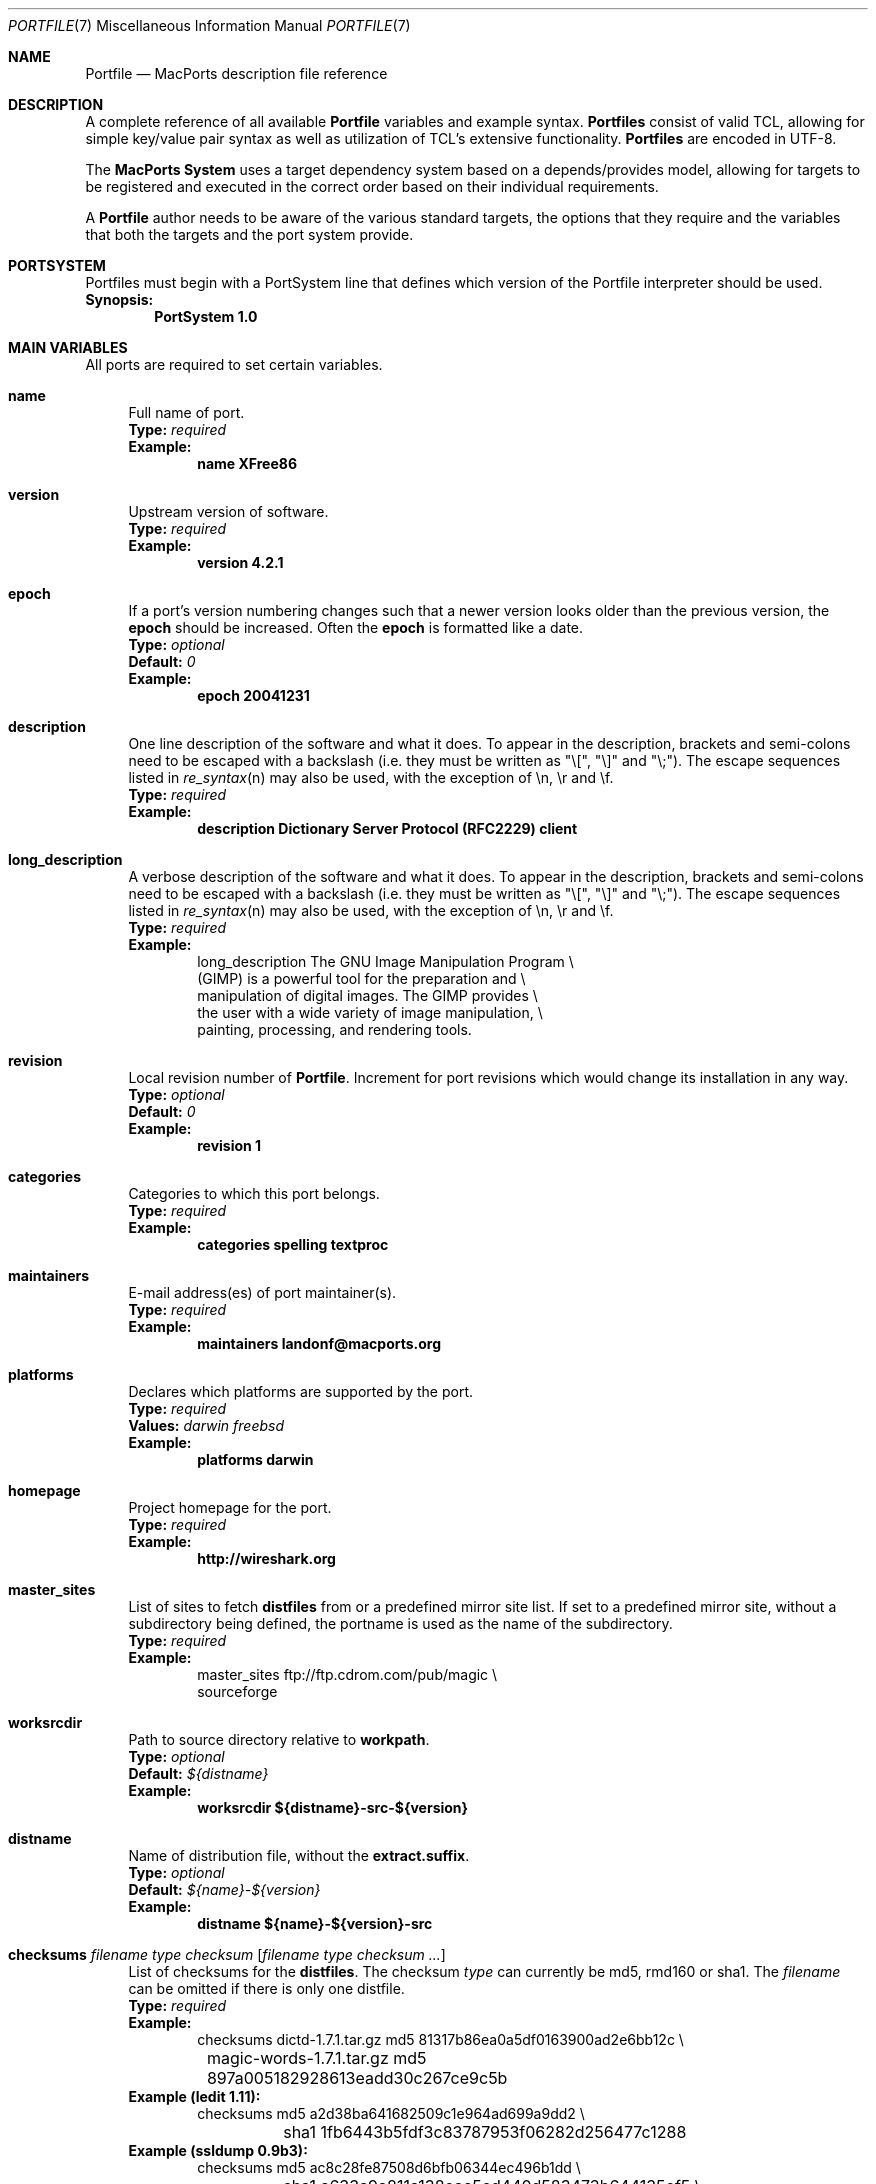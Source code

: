 .\" portfile.7
.\"
.\" Copyright (c) 2002 Apple Computer, Inc.
.\" All rights reserved.
.\"
.\" Redistribution and use in source and binary forms, with or without
.\" modification, are permitted provided that the following conditions
.\" are met:
.\" 1. Redistributions of source code must retain the above copyright
.\"    notice, this list of conditions and the following disclaimer.
.\" 2. Redistributions in binary form must reproduce the above copyright
.\"    notice, this list of conditions and the following disclaimer in the
.\"    documentation and/or other materials provided with the distribution.
.\" 3. Neither the name of Apple Computer, Inc. nor the names of its
.\"    contributors may be used to endorse or promote products derived from
.\"    this software without specific prior written permission.
.\"
.\" THIS SOFTWARE IS PROVIDED BY THE COPYRIGHT HOLDERS AND CONTRIBUTORS "AS IS"
.\" AND ANY EXPRESS OR IMPLIED WARRANTIES, INCLUDING, BUT NOT LIMITED TO, THE
.\" IMPLIED WARRANTIES OF MERCHANTABILITY AND FITNESS FOR A PARTICULAR PURPOSE
.\" ARE DISCLAIMED. IN NO EVENT SHALL THE COPYRIGHT OWNER OR CONTRIBUTORS BE
.\" LIABLE FOR ANY DIRECT, INDIRECT, INCIDENTAL, SPECIAL, EXEMPLARY, OR
.\" CONSEQUENTIAL DAMAGES (INCLUDING, BUT NOT LIMITED TO, PROCUREMENT OF
.\" SUBSTITUTE GOODS OR SERVICES; LOSS OF USE, DATA, OR PROFITS; OR BUSINESS
.\" INTERRUPTION) HOWEVER CAUSED AND ON ANY THEORY OF LIABILITY, WHETHER IN
.\" CONTRACT, STRICT LIABILITY, OR TORT (INCLUDING NEGLIGENCE OR OTHERWISE)
.\" ARISING IN ANY WAY OUT OF THE USE OF THIS SOFTWARE, EVEN IF ADVISED OF THE
.\" POSSIBILITY OF SUCH DAMAGE.
.\"
.Dd February 13, 2007
.Dt PORTFILE 7 "MacPorts"
.Os Darwin
.Sh NAME
.Nm Portfile
.Nd MacPorts description file reference
.Sh DESCRIPTION
A complete reference of all available
.Nm
variables and example syntax.
.Nm Portfiles
consist of valid TCL, allowing for simple key/value pair syntax as well
as utilization of TCL's extensive functionality.
.Nm Portfiles
are encoded in UTF-8.
.Pp
The
\.Nm MacPorts System
uses a target dependency system based on a
depends/provides model, allowing for targets to be registered and
executed in the correct order based on their individual requirements.
.Pp
A
.Nm
author needs to be aware of the various standard targets, the options
that they require and the variables that both the targets and the port
system provide.
.Sh PORTSYSTEM
Portfiles must begin with a PortSystem line that defines which version of the
Portfile interpreter should be used.
.br
.Sy Synopsis:
.Dl PortSystem 1.0
.Sh MAIN VARIABLES
All ports are required to set certain variables.
.Bl -tag -width lc
.It Ic name
Full name of port.
.br
.Sy Type:
.Em required
.br
.Sy Example:
.Dl name XFree86
.It Ic version
Upstream version of software.
.br
.Sy Type:
.Em required
.br
.Sy Example:
.Dl version 4.2.1
.It Ic epoch
If a port's version numbering changes such that a newer version looks
older than the previous version, the
.Ic epoch
should be increased. Often the
.Ic epoch
is formatted like a date.
.br
.Sy Type:
.Em optional
.br
.Sy Default:
.Em 0
.br
.Sy Example:
.Dl epoch 20041231
.It Ic description
One line description of the software and what it does.  To appear in the
description, brackets and semi-colons need to be escaped with a backslash (i.e.
they must be written as "\\[", "\\]" and "\\;").  The escape sequences listed in
.Xr re_syntax n
may also be used, with the exception of \\n, \\r and \\f.
.br
.Sy Type:
.Em required
.br
.Sy Example:
.Dl description Dictionary Server Protocol (RFC2229) client
.It Ic long_description
A verbose description of the software and what it does.  To appear in the
description, brackets and semi-colons need to be escaped with a backslash (i.e.
they must be written as "\\[", "\\]" and "\\;").  The escape sequences listed in
.Xr re_syntax n
may also be used, with the exception of \\n, \\r and \\f.
.br
.Sy Type:
.Em required
.br
.Sy Example:
.Bd -literal -offset indent -compact
long_description The GNU Image Manipulation Program \e\

    (GIMP) is a powerful tool for the preparation and \e\

    manipulation of digital images. The GIMP provides \e\

    the user with a wide variety of image manipulation, \e\

    painting, processing, and rendering tools.
.Ed
.It Ic revision
Local revision number of
.Nm .
Increment for port revisions which would change its installation in any way.
.br
.Sy Type:
.Em optional
.br
.Sy Default:
.Em 0
.br
.Sy Example:
.Dl revision 1
.It Ic categories
Categories to which this port belongs.
.br
.Sy Type:
.Em required
.br
.Sy Example:
.Dl categories spelling textproc
.It Ic maintainers
E-mail address(es) of port maintainer(s).
.br
.Sy Type:
.Em required
.br
.Sy Example:
.Dl maintainers landonf@macports.org
.It Ic platforms
Declares which platforms are supported by the port.
.br
.Sy Type:
.Em required
.br
.Sy Values:
.Em darwin freebsd
.br
.Sy Example:
.Dl platforms darwin
.It Ic homepage
Project homepage for the port.
.br
.Sy Type:
.Em required
.br
.Sy Example:
.Dl http://wireshark.org
.It Ic master_sites
List of sites to fetch
.Ic distfiles
from or a predefined mirror site
list. If set to a predefined mirror site, without a subdirectory being
defined, the portname is used as the name of the subdirectory.
.br
.Sy Type:
.Em required
.br
.Sy Example:
.Bd -literal -offset indent -compact
master_sites ftp://ftp.cdrom.com/pub/magic \e\

    sourceforge
.Ed
.It Ic worksrcdir
Path to source directory relative to
.Ic workpath .
.br
.Sy Type:
.Em optional
.br
.Sy Default:
.Em ${distname}
.br
.Sy Example:
.Dl worksrcdir ${distname}-src-${version}
.It Ic distname
Name of distribution file, without the
.Cm extract.suffix .
.br
.Sy Type:
.Em optional
.br
.Sy Default:
.Em ${name}-${version}
.br
.Sy Example:
.Dl distname ${name}-${version}-src
.It Xo
.Ic checksums Ar filename Ar type Ar checksum
.Op Ar filename Ar type checksum ...
.Xc
List of checksums for the
.Ic distfiles .
The checksum
.Ar type
can currently be md5, rmd160 or sha1. The
.Ar filename
can be omitted if there is only one distfile.
.br
.Sy Type:
.Em required
.br
.Sy Example:
.Bd -literal -offset indent -compact
checksums dictd-1.7.1.tar.gz md5 81317b86ea0a5df0163900ad2e6bb12c \e\ 
	magic-words-1.7.1.tar.gz md5 897a005182928613eadd30c267ce9c5b
.Ed
.br
.Sy Example (ledit 1.11):
.Bd -literal -offset indent -compact
checksums md5 a2d38ba641682509c1e964ad699a9dd2 \e\ 
	sha1 1fb6443b5fdf3c83787953f06282d256477c1288
.Ed
.br
.Sy Example (ssldump 0.9b3):
.Bd -literal -offset indent -compact
checksums md5 ac8c28fe87508d6bfb06344ec496b1dd \e\ 
	sha1 a633a9a811a138eac5ed440d583473b644135ef5 \e\ 
	rmd160 941cf8f2ef8459ec4f9ce65772e134505d46566
.Ed
.It Ic use_parallel_build
If set to yes (and the user has enabled buildmakejobs in
.Pa macports.conf
), the port can be built using more than one job.
.Sy Type:
.Em optional
.br
.Sy Default:
.Em no
.br
.Sy Example:
.Dl use_parallel_build yes
.It Ic use_automake
If set to yes, run the
.Cm automake
target to build any
.Pa Makefile.in
files for use by
.Pa configure .
.br
.Sy Type:
.Em optional
.br
.Sy Default:
.Em no
.br
.Sy Example:
.Dl use_automake yes
.It Ic use_autoconf
If set to yes, run the
.Cm autoconf
target to build any
.Pa configure
script required.
.br
.Sy Type:
.Em optional
.br
.Sy Default:
.Em no
.br
.Sy Example:
.Dl use_autoconf yes
.It Ic use_configure
If set to yes, run the
.Cm configure
target to configure the build.
.br
.Sy Type:
.Em optional
.br
.Sy Default:
.Em yes
.br
.Sy Example:
.Dl use_configure no
.It Ic copy_log_files Ar path/to/logfile1 Ar path/to/logfile2 Ar ...
Copy specific log files from the workdir to the main macports log dir
.br
.Sy Type:
.Em optional
.br
.Sy Example:
.Dl copy_log_files config.log
.El
.Sh TARGET HOOKS
A number of hooks are available for customizing many of the standard
targets that
.Xr port 1
executes. The targets supporting these hooks are
.Cm fetch ,
.Cm automake ,
.Cm autoconf ,
.Cm configure ,
.Cm build ,
.Cm destroot ,
and
.Cm test .
The hooks are:
.Bl -tag -width lc
.It Va target Ns Ic .asroot
Run the 
.Va target
with root privileges.
.br
.Sy Example:
.Dl install.asroot yes
.It Va target Ns Ic .dir
Directory in which to run the
.Va target .
.br
.Sy Example:
.Dl automake.dir src
.It Va target Ns Ic .env
Change the environment the
.Va target
is run in. This is often overridden on a per
.Nm
basis.
.br
.Sy Example:
.Dl configure.env CPP=/usr/bin/cpp-4.0
.It Va target Ns Ic .pre_args
Additional arguments passed before the main arguments.
.br
.Sy Example:
.Dl extract.pre_args -cd
.It Va target Ns Ic .args
Main arguments to pass to the
.Va target .
This is often overridden on a per
.Nm
basis.
.br
.Sy Example:
.Dl configure.args --enable-fooble
.It Va target Ns Ic .post_args
Additional arguments passed after the main arguments.
.br
.Sy Example:
.Dl extract.post_args | tar xf -
.El
.Sh RUNTIME VARIABLES
Read-only access to the MacPorts configuration is provided.
.Bl -tag -width lc
.It Ic prefix
Install prefix
.br
.Sy Type:
.Em optional
.br
.Sy Default:
.Em /opt/local
.It Ic libpath
Location of ports-specific TCL libraries.
.br
.Sy Type:
.Em read-only
.It Ic portpath
Full path to the Portfile location.
.br
.Sy Type:
.Em read-only
.br
.Sy Default:
.Em work
.It Ic workpath
Full path to work directory.
.br
.Sy Type:
.Em read-only
.br
.Sy Default:
.Em ${portbuildpath}/work
.It Ic worksrcpath
Full path to working sources (where port has unpacked itself).
.br
.Sy Type:
.Em read-only
.br
.Sy Default:
.Em ${workpath}/${worksrcdir}
.It Ic filesdir
Path to port files relative to
.Ic portpath .
.br
.Sy Type:
.Em read-only
.br
.Sy Default:
.Em files
.It Ic filespath
Full path to the port files location.
.br
.Sy Type:
.Em read-only
.br
.Sy Default:
.Em ${portpath}/${filesdir}
.It Ic distpath
Location to store downloaded distfiles.
.br
.Sy Type:
.Em read-only
.br
.Sy Default:
.Em ${sysportpath}/distfiles/${dist_subdir}/
.It Ic os.arch
Identifies hardware type (eg "powerpc").
.br
.Sy Type:
.Em read-only
.It Ic os.version
Version number of operating system (eg "7.0").
.br
.Sy Type:
.Em read-only
.It Ic os.endian
Endianness of the processor (eg "bigEndian").
.br
.Sy Type:
.Em read-only
.It Ic os.platform
Operating system name (eg "darwin").
.br
.Sy Type:
.Em read-only
.It Ic install.user
User for MacPorts installation (eg
.Pa root )
.br
.Sy Type:
.Em read-only
.It Ic install.group
Group for MacPorts installation (eg
.Pa wheel )
.br
.Sy Type:
.Em read-only
.It Ic applications_dir
Absolute path to the final location to install Mac OS X application
bundles (.app directories).
.br
.Sy Type:
.Em read-only
.br
.Sy Default:
.Em /Applications/Macports
.It Ic frameworks_dir
Absolute path to the final location to install Mac OS X framework
bundles (.framework directories).
.br
.Sy Type:
.Em read-only
.br
.Sy Default:
.Em ${prefix}/Library/Frameworks
.El
.Sh DEPENDENCY OPTIONS
Port dependencies should refer to other MacPort ports
whenever possible, therefore each dependency should be
expressed in the format:
.Bl -tag -width ls
.It port: Ns Ao port Ac
.El
.Pp
Where 
.Ao port Ac represents the name of an existing MacPorts
.Nm port .
If satisfying a dependency with a MacPorts port is not
practical and it is likely that a dependency must be met
by an Apple optional install, then the alternative dependency
format:
.Bl -tag -width lc
.It Ar type Ns : Ns Ao filename Ac Ns : Ns Ao port Ac
.El
.Pp
may be used. Where
.Ar type
is "bin" if
.Ao filename Ac
is a program, "lib" if it is a library, or "path" if it is a path to an
installed file.
.br
.Sy Example:
.Dl lib:libX11.6:XFree86
.Bl -tag -width lc
.It Ic depends_build
List of dependencies to check before
.Cm configure ,
.Cm build ,
.Cm destroot ,
.Cm install ,
and
.Cm package
targets.
.br
.Sy Type:
.Em optional
.br
.Sy Example:
.Dl depends_build port:autoconf
.It Ic depends_run
List of dependencies to check before
.Cm destroot ,
.Cm install
and
.Cm package
targets.
.br
.Sy Type:
.Em optional
.br
.Sy Example:
.Dl depends_run port:bash
.It Ic depends_lib
List of dependencies to check before
.Cm configure ,
.Cm build ,
.Cm destroot ,
.Cm install ,
and
.Cm package
targets.
.br
.Sy Type:
.Em optional
.br
.Sy Example:
.Dl depends_lib port:libfetch
.El
.Sh FETCH OPTIONS
Fetch all distribution files and patches.
.Bl -tag -width lc
.It Ic master_sites.mirror_subdir
Subdirectory to append to all mirror sites for any list specified in
master_sites.
.br
.Sy Type:
.Em optional
.br
.Sy Default:
.Em ${name}
.br
.Sy Example:
.Dl master_sites.mirror_subdir      magic
.It Ic patch_sites
List of sites to fetch
.Ic patchfiles
from or a predefined mirror site list.
.br
.Sy Type:
.Em optional
.br
.Sy Default:
.Em ${master_sites}
.br
.Sy Example:
.Dl patch_sites ftp://ftp.patchcityrepo.com/pub/magic/patches
.It Ic patch_sites.mirror_subdir
Subdirectory to append to all mirror sites for any list specified in
.Ic patch_sites .
.br
.Sy Type:
.Em optional
.br
.Sy Default:
.Em ${name}
.br
.Sy Example:
.Dl patch_sites.mirror_subdir       magic
.It Ic extract.suffix
Suffix to append to
.Ic distname .
.br
.Sy Type:
.Em optional
.br
.Sy Default:
.Em .tar.gz
.br
.Sy Example:
.Dl extract.suffix .tgz
.It Ic distfiles
List of distribution files to fetch from
.Ic master_sites .
.br
.Sy Type:
.Em optional
.br
.Sy Default:
.Em [suffix ${distname}]
.br
.Sy Example:
.Dl distfiles magicsource.tar.gz cluebat.tar.bz2
.It Ic patchfiles
List of patches to fetch and apply.
.br
.Sy Type:
.Em optional
.br
.Sy Example:
.Dl patchfiles japanese-widechar-fix.diff japanese-localization.diff
.It Ic use_zip
Use zip.
.br
Sets extract.suffix to: .zip
.br
Sets extract.cmd to: unzip
.br
Sets extract.pre_args to: -q
.br
Sets extract.post_args to: "-d ${workpath}"
.br
.Sy Type:
.Em optional
.br
.Sy Example:
.Dl use_zip yes
.It Ic use_bzip2
Use bzip2.
.br
Sets extract.suffix to: .bz2
.br
Sets extract.cmd to: bzip2
.br
.Sy Type:
.Em optional
.br
.Sy Example:
.Dl use_bzip2 yes
.It Ic use_lzma
Use lzma.
.br
Sets extract.suffix to: .lzma
.br
Sets extract.cmd to: lzma
.br
.Sy Type:
.Em optional
.br
.Sy Example:
.Dl use_lzma yes
.It Ic use_7z
Use 7z (7zip).
.br
Sets extract.suffix to: .7z
.br
Sets extract.cmd to: 7za
.br
.Sy Type:
.Em optional
.br
.Sy Example:
.Dl use_7z yes
.It Ic dist_subdir
Create a sub-directory in
.Ic distpath
to store all fetched files.
.br
.Sy Type:
.Em optional
.br
.Sy Default:
.Em ${name}
.br
.Sy Example:
.Dl dist_subdir vim${version}
.El
.Ss ADVANCED FETCH OPTIONS
Some mirrors require special options for a resource to be properly
fetched.
.Bl -tag -width lc
.It Ic fetch.user
HTTP or FTP user to fetch the resource.
.br
.Sy Type:
.Em optional
.It Ic fetch.password
HTTP or FTP password to fetch the resource.
.br
.Sy Type:
.Em optional
.It Ic fetch.use_epsv
Whether to use EPSV command for FTP transfers.
.br
.Sy Type:
.Em optional
.br
.Sy Default:
.Em yes
.br
.It Ic fetch.ignore_sslcert
Whether to ignore the host SSL certificate (for HTTPS).
.br
.Sy Type:
.Em optional
.br
.Sy Default:
.Em no
.br
.El
.Ss FETCHING FROM CVS
As an alternative to fetching distribution files, pulling the sources
from a CVS repository is supported. Use of CVS can give rise to
non-reproducible builds, so it is strongly discouraged.
.Bl -tag -width lc
.It Ic cvs.root
Specify the address to a CVS repository from which to checkout files.
.br
.Sy Type:
.Em optional
.br
.Sy Default:
.Em none
.br
.Sy Example:
.Dl cvs.root :pserver:anonymous@cvs.sv.gnu.org:/sources/emacs
.It Ic cvs.tag
Specify a CVS tag identifying the code to checkout.
.br
.Sy Type:
.Em optional
.br
.Sy Default
.Em none
.br
.Sy Example:
.Dl cvs.tag HEAD
.It Ic cvs.date
A date that identifies the CVS code set to checkout.
.br
.Sy Type:
.Em optional
.br
.Sy Default
.Em none
.br
.Sy Example:
.Dl cvs.date \*q12-April-2005\*q
.It Ic cvs.module
A CVS module from which to check out the code.
.br
.Sy Type:
.Em optional
.br
.Sy Default
.Em none
.br
.Sy Example:
.Dl cvs.module Sources
.El
.Ss FETCHING FROM SUBVERSION
As an alternative to fetching distribution files, pulling the sources
from a subversion repository is supported. Use of subversion can give
rise to non-reproducible builds, so it is strongly discouraged.
.Bl -tag -width lc
.It Ic svn.url
Specify the url from which to fetch files.
.br
.Sy Type:
.Em required
.br
.Sy Default:
.Em none
.br
.Sy Example:
.Dl svn.url http://www.domain.com/svn-repo/mydirectory
      svn.url svn://www.domain.com/svn-repo/mydirectory
.It Ic svn.tag
Specify a tag from which svn should fetch files. This
corresponds to the -r option to the svn cli.  Note that you
will need to use backslashes to escape characters that have
meaning to the Tcl interpreter, such as braces and double
quotes.
.br
.Sy Type:
.Em optional
.br
.Sy Default:
.Em none
.br
.Sy Example:
.Dl svn.tag 37192
      svn.tag \\{\\"2006-02-17 15:30 +0230\\"\\}
.El
.Ss FETCHING FROM GIT
As an alternative to fetching distribution files, pulling the sources
from a git repository is supported. Use of git can give rise to
non-reproducible builds, so it is strongly discouraged.
.Bl -tag -width lc
.It Ic git.url
Specify the url from which to fetch files
.br
.Sy Type:
.Em required
.br
.Sy Default:
.Em none
.br
.Sy Example:
.Dl git.url git://git.kernel.org/pub/scm/git/git.git
      git.url http://www.kernel.org/pub/scm/git/git.git
.It Ic git.branch
Specify a branch (or other commit-ish) that git should checkout.
Note that any branch besides HEAD should be prefixed by origin/.
.br
.Sy Type:
.Em optional
.br
.Sy Default:
.Em none
.br
.Sy Example:
.Dl git.branch 72bf1c8
      git.branch origin/next
.El
.Sh EXTRACT OPTIONS
Extract all compressed/archived files.
.Bl -tag -width lc
.It Ic extract.only
List of files to extract into
.Ic workpath .
.br
.Sy Type:
.Em optional
.br
.Sy Default:
.Em ${distfiles}
.br
.Sy Example:
.Dl extract.only worksrc-1.4.4.tar.gz
.It Ic extract.cmd
Command to perform the extraction.
.br
.Sy Type:
.Em optional
.br
.Sy Default:
.Em gzip
.br
.Sy Example:
.Dl extract.cmd bzip2
.It Ic extract.mkdir
Create the
.Ic worksrcdir
prior to extraction; useful for ports which extract directly into the current
working directory instead of a subdirectory.
.br
.Sy Type:
.Em optional
.br
.Sy Default:
.Em no
.br
.Sy Example:
.Dl extract.mkdir yes
.El
.Sh CONFIGURE OPTIONS
MacPorts provide special support for configure flags (CFLAGS, LDFLAGS, CPPFLAGS, CXXFLAGS, CC, CXX, CPP, FC, F77, F90). Please note that the previous way to alter these flags (using configure.env) may become deprecated at some point. The following options are defined:
.Bl -tag -width lc
.It Ic configure.cflags
Flags to put in the CFLAGS environment variable when invoking the configure script.
.br
.Sy Type:
.Em optional
.br
.Sy Default:
.Em -O2
.br
.Sy Example:
.Dl configure.cflags-append -DHAS_LRINTF
.It Ic configure.cppflags
Flags to put in the CPPFLAGS environment variable when invoking the configure script.
.br
.Sy Type:
.Em optional
.br
.Sy Default:
.Em -I${prefix}/include
.It Ic configure.cxxflags
Flags to put in the CXXFLAGS environment variable when invoking the configure script.
.br
.Sy Type:
.Em optional
.br
.Sy Default:
.Em -O2
.It Ic configure.objcflags
Flags to put in the OBJCFLAGS environment variable when invoking the configure script.
.br
.Sy Type:
.Em optional
.br
.Sy Default:
.Em -O2
.It Ic configure.ldflags
Flags to put in the LDFLAGS environment variable when invoking the configure script.
.br
.Sy Type:
.Em optional
.br
.Sy Default:
.Em -L${prefix}/lib
.It Ic configure.fflags
Flags to put in the FFLAGS environment variable when invoking the configure script.
.br 
.Sy Type:
.Em optional
.br
.Sy Default:
.Em -O2
.It Ic configure.f90flags
Flags to put in the F90FLAGS environment variable when invoking the configure script.
.br 
.Sy Type:
.Em optional
.br
.Sy Default:
.Em -O2
.It Ic configure.fcflags
Flags to put in the FCFLAGS environment variable when invoking the configure script.
.br 
.Sy Type:
.Em optional
.br
.Sy Default:
.Em -O2
.It Ic configure.classpath
Flags to put in the CLASSPATH environment variable when invoking the configure script.
.br 
.Sy Type:
.Em optional
.It Ic configure.macosx_deployment_target
Flags to put in the MACOSX_DEPLOYMENT_TARGET environment variable when invoking the configure script.
.br 
.Sy Type:
.Em optional
.br 
.Sy Example:
.Dl configure.macosx_deployment_target 10.4
.It Ic configure.cc
C-compiler to put in the CC environment variable when invoking the configure script.
.br
.Sy Type:
.Em optional
.br
.Sy Example:
.Dl configure.cc /usr/bin/gcc
.It Ic configure.cpp
C-preprocessor to put in the CPP environment variable when invoking the configure script.
.br
.Sy Type:
.Em optional
.It Ic configure.cxx
C++-compiler to put in the CXX environment variable when invoking the configure script.
.br
.Sy Type:
.Em optional
.It Ic configure.objc
Objective-C-compiler to put in the OBJC environment variable when invoking the configure script.
.br
.Sy Type:
.Em optional
.br
.Sy Example:
.Dl configure.objc ${prefix}/bin/gcc-mp-4.1
.It Ic configure.fc
Fortran-compiler to put in the FC environment variable when invoking the configure script.
.br
.Sy Type:
.Em optional
.It Ic configure.f77
Fortran-77-compiler to put in the F77 environment variable when invoking the configure script.
.br
.Sy Type:
.Em optional
.It Ic configure.f90
Fortran-90-compiler to put in the F90 environment variable when invoking the configure script.
.br
.Sy Type:
.Em optional
.It Ic configure.javac
Java compiler to put in the JAVAC environment variable when invoking the configure script.
.br
.Sy Type:
.Em optional
.It Ic configure.compiler
Selects a complete compiler suite to use. This option will override the compiler environment variable for all compilers the named suite features. Please note that this option will intentionally not set any dependencies on the selected compiler suite!
.Em gcc-3.3
.Em gcc-4.0
use the standard system compiler suites,
.Em apple-gcc-3.3
.Em apple-gcc-4.0
use Apple's gcc suite installed via MacPorts,
.Em macports-gcc-3.3
.Em macports-gcc-3.4
.Em macports-gcc-4.0
.Em macports-gcc-4.1
.Em macports-gcc-4.2
.Em macports-gcc-4.3
use the vanilla gcc installed via MacPorts.
.br
.Sy Type:
.Em optional
.br
.Sy Values:
.Em gcc-3.3 gcc-4.0 apple-gcc-3.3 apple-gcc-4.0 macports-gcc-3.3 macports-gcc-3.4 macports-gcc-4.0 macports-gcc-4.1 macports-gcc-4.2 macports-gcc-4.3
.br
.Sy Example:
.Dl configure.compiler gcc-4.0
.\" FOOBAR
.El
.Ss UNIVERSAL TARGET HOOKS
For universal builds of configure-based ports, we also define specific target hooks. These can be overridden for specific ports. Please note that these hooks are used by the default universal variant and redefining the variant will make them useless.
.Bl -tag -width lc
.It Ic configure.universal_args
Arguments appended to the configure script to build the port universal.
.br
.Sy Type:
.Em optional
.br
.Sy Default:
.Em --disable-dependency-tracking
.It Ic configure.universal_cflags
Additional flags to put in the CFLAGS environment variable when invoking the configure script.
.br
.Sy Type:
.Em optional
.br
.Sy Default:
.Em -isysroot /Developer/SDKs/MacOSX10.4u.sdk -arch i386 -arch ppc
.It Ic configure.universal_cppflags
Additional flags to put in the CPPFLAGS environment variable when invoking the configure script.
.br
.Sy Type:
.Em optional
.It Ic configure.universal_cxxflags
Additional flags to put in the CXXFLAGS environment variable when invoking the configure script.
.br
.Sy Type:
.Em optional
.br
.Sy Default:
.Em -isysroot /Developer/SDKs/MacOSX10.4u.sdk -arch i386 -arch ppc
.It Ic configure.universal_ldflags
Additional flags to put in the LDFLAGS environment variable when invoking the configure script.
.br
.Sy Type:
.Em optional
.br
.Sy Default:
.Em -arch i386 -arch ppc
.El
.Sh BUILD OPTIONS
Execute necessary build commands.
.Bl -tag -width lc
.It Ic build.cmd
Make command to run relative to
.Ic worksrcdir .
.br
.Sy Type:
.Em optional
.br
.Sy Default:
.Em make
.br
.Sy Example:
.Dl build.cmd pbxbuild
.It Ic build.type
Defines which 'make' is required, either 'gnu' or 'bsd'.
Sets
.Ic build.cmd
to either
.Pa gnumake
or
.Pa bsdmake
accordingly.
.br
.Sy Type:
.Em optional
.br
.Sy Default:
.Em gnu
.br
.Sy Example:
.Dl build.type bsd
.It Ic build.target
Target passed to
.Ic build.cmd .
.br
.Sy Type:
.Em optional
.br
.Sy Default:
.Em all
.br
.Sy Example:
.Dl build.target all-src
.El
.Sh DESTROOT OPTIONS
Execute necessary commands to install into a temporary destination root
("destroot") staging area.
.Bl -tag -width lc
.It Ic destroot.cmd
Install command to run relative to
.Ic worksrcdir .
.br
.Sy Type:
.Em optional
.br
.Sy Default:
.Em ${build.cmd}
.br
.Sy Example:
.Dl destroot.cmd pbxbuild
.It Ic destroot.type
Defines which 'make' is required, either 'gnu' or 'bsd'.
Sets
.Ic destroot.cmd
to either
.Pa gnumake
or
.Pa bsdmake
accordingly.
.br
.Sy Type:
.Em optional
.br
.Sy Default:
.Em ${build.type}
.br
.Sy Example:
.Dl destroot.type gnu
.It Ic destroot.destdir
Arguments passed to
.Ic destroot.cmd
in order to install correctly
into the destroot.
.br
.Sy Type:
.Em optional
.br
.Sy Default:
.Em DESTDIR=${destroot}
.br
.Sy Example:
.Dl destroot.destdir prefix=${destroot}${prefix}
.It Ic destroot.target
Install target to pass to
.Ic destroot.cmd .
.br
.Sy Type:
.Em optional
.br
.Sy Default:
.Em install
.br
.Sy Example:
.Dl destroot.target install-src
.It Ic destroot.umask
Umask to use during destroot.
.br
.Sy Type:
.Em optional
.br
.Sy Default:
.Em 022
.br
.Sy Example:
.Dl destroot.umask 002
.It Ic destroot.keepdirs
List of directories that should not be pruned if empty upon
.Cm destroot
completion.
.br
.Sy Type:
.Em optional
.br
.Sy Example:
.Dl destroot.keepdirs ${destroot}${prefix}/var/log/mysql
.It Ic destroot.violate_mtree
Indicates if a port will violate the common directory structure. Enables or disables tests for violations of mtree (e. g. non-standard directories in ${prefix}). The standard mtree can be found in
.Xr porthier 7 .
.br
.Sy Type:
.Em optional
.br
.Sy Values:
.Em yes no
.br
.Sy Default:
.Em no
.El
.Sh TEST OPTIONS
Execute commands to run test suites bundled with a port.
.Bl -tag -width lc
.It Ic test.run
Enable running test suites bundled with a port.
.br
.Sy Type:
.Em optional
.br
.Sy Example:
.Dl test.run     yes
.It Ic test.cmd
Test command to run relative to
.Ic worksrcdir .
.br
.Sy Type:
.Em optional
.br
.Sy Default:
.Em ${build.cmd}
.br
.Sy Example:
.Dl test.cmd checks.sh
.It Ic test.target
Test target to pass to
.Ic test.cmd .
.br
.Sy Type:
.Em optional
.br
.Sy Default:
.Em test
.br
.Sy Example:
.Dl test.target checks
.El
.Sh STARTUPITEM OPTIONS
If a port needs to run on system startup, it can use MacPorts
startupitem keywords to install native OS X startup scripts.
Startup scripts require user interaction after port installation
to activate them and instructions are given during port installs.
.Bl -tag -width lc
.It Ic startupitem.create
Choose whether or not to generate a startup item.
.br
.Sy Type:
.Em optional
.br
.Sy Default:
.Em no
.br
.Sy Values:
.Em yes no
.br
.Sy Example:
.Dl startupitem.create yes
.It Ic startupitem.type
Select the type of startupitem to generate. By default, a startupitem
will be generated that is of the appropriate type for the OS. For
instance, launchd is used on system 10.4, while SystemStarter is used
on prior Mac OS X systems. A global default may be specified with the startupitem_type preference in ports.conf.
.br
.Sy Type:
.Em optional
.br
.Sy Default:
.Em default
.br
.Sy Values:
.Em SystemStarter launchd default rcNG
.br
.Sy Example
.Dl startupitem.type launchd
.It Ic startupitem.name
Displayed name of the startup item.
.br
.Sy Type:
.Em required
.br
.Sy Example:
.Dl startupitem.name OpenSSH
.It Ic startupitem.executable
The name of the daemon to be run in the background. This is
the preferred type of startup item rather than any of
startupitem.init, startupitem.start, startupitem.stop, or
startupitem.restart, and may not be used together with any
of these options.  This option may contain multiple
arguments, but they must be appropriate for a call to exec; they
may not contain arbitrary shell code.
.br
.Sy Type:
.Em optional
.br
.Sy Values:
.Em /path/to/executable <args>
.br
.Sy Example:
.Dl startupitem.executable ${prefix}/bin/wonka
.It Ic startupitem.init
Shell code that will be executed prior to any of the options
startupitem.start, startupitem.stop and startupitem.restart.
.br
.Sy Type:
.Em optional
.br
.Sy Values:
.Em sh code
.br
.Sy Example:
.Dl startupitem.init FOO=start
.It Ic startupitem.start
Shell code executed to start the daemon.
.br
.Sy Type:
.Em optional
.br
.Sy Values:
.Em sh code
.br
.Sy Example:
.Dl startupitem.start ${prefix}/share/mysql/mysql.server start
.It Ic startupitem.stop
Shell code executed to stop the daemon.
.br
.Sy Type:
.Em optional
.br
.Sy Values:
.Em sh code
.br
.Sy Example:
.Dl startupitem.stop ${prefix}/share/mysql/mysql.server stop
.It Ic startupitem.restart
Shell code executed to restart the daemon. In the absence
of this key, the daemon will be restarted by taking the
stop action, followed by taking the start action.
.br
.Sy Type:
.Em optional
.br
.Sy Values:
.Em sh code
.br
.Sy Example:
.Dl startupitem.restart ${prefix}/share/mysql/mysql.server restart
.It Ic startupitem.pidfile
Specification for pidfile handling. This is particularly useful
in conjunction with the startupitem.executable key, because it is
important that the startupitem know how to track the executable.
This specifies whether the daemon generates its own pidfile (auto),
whether it generates its own but forgets to delete it, so that the
startupitem should delete it (clean), or whether it never generates
one, in which case the startupitem should manage the pidfile on its
own (manual), or whether no pidfile should be used at all (none).
.br
.Sy Type:
.Em optional
.br
.Sy Default:
.Em none "${prefix}/var/run/${name}.pid"
.br
.Sy Values:
.Em none|auto|manual|clean [/path/to/pidfile]
.br
.Sy Example:
.Dl startupitem.pidfile auto ${prefix}/var/run/${name}.pidfile
.It Ic startupitem.logfile
Path to a logfile for logging events about the lifetime of the
startupitem. Depending on the type of startupitem, and the manner
in which it is started, standard output from the daemon may also be
directed to the logfile.
.br
.Sy Type:
.Em optional
.br
.Sy Default:
.Em /dev/null
.br
.Sy Values:
.Em path
.br
.Sy Example:
.Dl startupitem.logfile ${prefix}/var/log/mydaemon.log
.It Ic startupitem.logevents
Control whether or not to log events to the log file. If logevents
is set, events with timestamps are logged to the logfile.
.br
.Sy Type:
.Em optional
.br
.Sy Default:
.Em no
.br
.Sy Values:
.Em yes|no
.br
.Sy Example:
.Dl startupitem.logevents yes
.It Ic startupitem.netchange
Control whether the startupitem should be restarted when a change in the
machine's network state is detected.
.br
.Sy Type:
.Em optional
.br
.Sy Default:
.Em no
.br
.Sy Values:
.Em yes|no
.br
.Sy Example:
.Dl startupitem.netchange yes
.El
.Sh DISTCHECK AND LIVECHECK OPTIONS
MacPorts can automatically check if the software has been updated
since the Portfile was modified and if some external changes require
an update to the Portfile. This helps maintainers have up-to-date
and working Portfiles.
.br
Two checks are available. With distcheck, MacPorts can check that the
distfile(s) are still downloadable and did not change since the portfile
was modified.
With livecheck, MacPorts can query a resource to determine if a newer
version of the software is available.
.Bl -tag -width lc
.It Ic distcheck.check
This option can be used to disable distcheck. It specifies what kind
of check should be performed on distfiles:
.Em moddate
(check if the Portfile is older than the distfile) or
.Em none
(no check).
.br
.Sy Type:
.Em optional
.br
.Sy Default:
.Em moddate
.br
.Sy Values:
.Em moddate none
.It Ic livecheck.check
What kind of check to perform to figure out if the software has been updated.
Can be
.Em freshmeat
(uses the date_updated tag of the freshmeat XML file),
.Em sourceforge
(uses the version of the latest file release of the project),
.Em googlecode
(uses the version of the latest file release of the project),
.Em moddate
(uses the modification date of some URL resource),
.Em regex
(retrieve the version by applying a regex to some URL resource),
.Em regexm
(retrieve the version by applying a multi-line regex to some URL resource),
.Em md5
(compares the md5 sum of some URL resource) or
.Em none
(no check).
.br
.Sy Type:
.Em optional
.br
.Sy Default:
.Em sourceforge
or
.Em googlecode
if the master_sites is one of these, else
.Em freshmeat
.br
.Sy Values:
.Em freshmeat sourceforge googlecode moddate regex regexm md5 none
.It Ic livecheck.name
Name of the project for live checks (used for freshmeat, sourceforge, and googlecode checks).
.br
.Sy Type:
.Em optional
.br
.Sy Default:
.Em ${name}
or the sourceforge/freshmeat/googlecode project name if it can be guessed by looking at the master_sites.
.It Ic livecheck.distname
Name of the file release (used for sourceforge and googlecode checks).
For sourceforge releases use the name of the package release.
For googlecode releases use the name of the file download, including extension.
Replace the version part of the name with "(.*)".
.br
.Sy Type:
.Em optional
.br
.Sy Default:
.Em ${livecheck.name}
for sourceforge projects or the first entry in
.Em ${distfiles}
for googlecode projects
.It Ic livecheck.version
Version of the project for live checks (used for regex-based checks).
.br
.Sy Type:
.Em optional
.br
.Sy Default:
.Em ${version}
.It Ic livecheck.url
URL to query for the check.
.br
.Sy Type:
.Em optional
.br
.Sy Default:
.Em ${homepage}
or
.Em http://freshmeat.net/projects-xml/${livecheck.name}/${livecheck.name}.xml
or
.Em http://sourceforge.net/export/rss2_projfiles.php?project=${livecheck.name}
or
.Em http://code.google.com/p/${livecheck.name}/downloads/list
.It Ic livecheck.regex
Regular expression to parse the resource for regex checks.
Be sure to use a regular expression grouping around the version component.
.br
.Sy Type:
.Em optional
.It Ic livecheck.md5
md5 sum to use for md5 comparison.
.br
.Sy Type:
.Em optional
.El
.Sh VARIANT OPTIONS
MacPorts allows for conditional modification to be specified in a
.Nm ,
allowing for user-customization of a software's build-time settings.
.Bl -tag -width lc
.It Xo
.Ic variant
.Op Cm requires Ar variant
.Op Cm conflicts Ar variant
.Op Cm description Ar "description"
.Xc
The value is usually a TCL script which modifies other port's
.Nm
variables. Dependencies and conflicts with other variants in the same
port can be expressed with
.Cm requires
and
.Cm conflicts . 
.Cm description
provides a means to supply a description of the variant for the user.
.br
.Sy Type:
.Em optional
.br
.Sy Example:
Add a "gnome" variant to a port.
.Bd -literal -offset indent -compact
variant gnome requires glib { configure.args-append --with-gnome \e\

    depends_lib-append lib:gnome-session:gnome-session }
.Ed
.It Ic default_variants
If variants are defined, then the
.Ic default_variants
value lists which variants are enabled by default.
.br
.Sy Type:
.Em optional
.br
.Sy Example:
.Dl default_variants +ssl +tcpd
.It Ic universal_variant
When using MacPorts on Mac OS X, a universal variant is defined and
the default behavior is to configure ports with universal flags
(see the
.Ic UNIVERSAL TARGET HOOKS
section above). The variant can be
overridden if the default code does not work. It can also be
suppressed if having a universal variant for the port does not make
sense. To suppress it, use the
.Ic universal_variant
option.
.br
.Sy Type:
.Em optional
.br
.Sy Default:
.Em yes
.br
.Sy Example:
.Dl universal_variant no
.El
.Sh PLATFORM OPTIONS
MacPorts allows for platform-specific conditional modification to be
specified in a
.Nm ,
much like variants, for handling differences between platforms and
versions of the same platform.
.Bl -tag -width lc
.It Xo
.Ic platform
.Ar platform
.Op Ar version
.Op Ar arch
.Xc
The platform key is used to begin the darwin platform definitions as
shown in the examples from the databases/db4 and devel/libidl1
.Nm Portfiles
respectively.
.br
.Sy Type:
.Em optional
.br
.Sy Example:
.Bd -literal -offset indent -compact
platform darwin 6 { configure.args-append   --enable-tcl \e\

        --with-tcl=/System/Library/Tcl/8.3 }
.Ed
.br
.Sy Example:
.Bd -literal -offset indent -compact
platform darwin powerpc { configure.args-append \e\

        --host=${os.arch}-apple-rhapsody${os.version} }
platform darwin i386 { configure.args-append \e\

        --host=i386-gnu-rhapsody${os.version} }
.Ed
.El
.Sh PORTGROUP
To factorize the work with similar ports, MacPorts provides the notion of
.Nm PortGroup
that can be used to load definitions for a given class or group of ports. See
.Xr portgroup 7
for more details on the various PortGroup classes.
.Sh TCL EXTENSIONS
A number of TCL extensions are available for use in
.Nm Portfiles .
.Pp
.Bl -tag -width lc
.Bl -tag -width lc -compact
.It Xo
.Ic xinstall
.Op Fl c
.Op Fl B Ar suffix
.Op Fl b
.Op Fl C
.Op Fl f Ar flags
.Op Fl g Ar group
.Op Fl M
.Op Fl m Ar mode
.Op Fl o Ar owner
.Op Fl p
.Op Fl S
.Op Fl s
.Op Fl W Ar dir
.Op Ar
.Ar destination
.Xc
.It Xo
.Ic xinstall
.Fl d
.Op Fl B Ar suffix
.Op Fl b
.Op Fl C
.Op Fl f Ar flags
.Op Fl g Ar group
.Op Fl M
.Op Fl m Ar mode
.Op Fl o Ar owner
.Op Fl p
.Op Fl S
.Op Fl s
.Op Fl W Ar dir
.Ar directory
.Xc
Install file(s) to a target file or directory. The options are
intended to be compatible with
.Xr install 1 :
.Bl -tag -width indent
.It Fl b
Backup any existing files with an
.Pa .old
extension.
.It Fl B
Specify a different backup suffix for the
.Fl b
flag.
.It Fl c
Install files (this is the default).
.It Fl C
Only copy a file if it is different.
.It Fl d
Create directories, including (if necessary) parent directories.
.It Fl f
Specify target flags, see
.Xr chflags 1
for details.
.It Fl g
Specify the group.
.It Fl M
Disable use of
.Xr mmap 2 .
.It Fl m
Specify an alternate mode. The default is 0755. See
.Xr chmod 1
for defails.
.It Fl p
Preserve the modification time.
.It Fl S
Copy safely, using a temporary file.
.It Fl s
Strip binaries using
.Xr strip 1 .
.It Fl W
Change to
.Ar dir
before working.
.El
.El
.It Xo
.Ic fs-traverse
.Op Fl depth
.Op Fl ignoreErrors
.Ar varname
.Ar target-list
.Ar body
.Xc
Traverse the filesystem hierarchy rooted in each element of
.Ar target-list
and execute
.Ar body
for each found file/directory.
.Va varname
is set to the path of the file/directory. If
.Ic break
is called during execution, the filesystem traversal is stopped. If
.Ic continue
is called during execution, the current file and any children are skipped
and traversal continues with the next file/directory.
.Bl -tag -width indent
.It Fl depth
Equivalent to the
.Fl d
switch to
.Xr find 1 .
Please note that using
.Fl depth
means you cannot prune a directory with
.Ic continue
as it will be processed after its children.
.It Fl ignoreErrors
Causes
.Ic fs-traverse
to ignore any permissions/read errors encountered during processing.
.El
.Pp
If
.Nm fs-traverse
is called directly on a symbolic link, the link will be followed. All other
links encountered during traversal will not be followed.
.Pp
.Nm fs-traverse
will not descend into directories that have a different device number than
the root of the descent.
.Pp
If you remove the current directory during traversal, be aware that you must call
.Nm continue
to inform
.Nm fs-traverse
that the directory should not be descended into.
.It Xo
.Ic curl fetch
.Ar url
.Ar file
.Xc
Fetch a resource at
.Ar url
and save it to
.Ar file .
.It Xo
.Ic curl isnewer
.Ar url
.Ar date
.Xc
Determine if resource at
.Ar url
is newer than
.Ar date
(expressed in seconds since epoch).
.It Xo
.Ic adduser
.Ar username
.Op Cm uid Ns = Ns uid
.Op Cm gid Ns = Ns gid
.Op Cm passwd Ns = Ns passwd
.Op Cm realname Ns = Ns realname
.Op Cm home Ns = Ns home
.Op Cm shell Ns = Ns shell
.Xc
Add a new local user to the system with the specified uid, gid,
password, real name, home directory and login shell.
.It Ic existsuser Ar username
Check if a local user exists.
.It Ic nextuid
Returns the highest used uid plus one.
.It Xo
.Ic addgroup
.Ar group
.Op Cm gid Ns = Ns gid
.Op Cm passwd Ns = Ns passwd
.Op Cm realname Ns = Ns realname
.Op Cm users Ns = Ns users
.Xc
Add a new local group to the system, with the specified gid, password,
real name, and with a list users as members.
.It Ic existsgroup Ar group
Check if a local group exists and return the corresponding gid. This can be used
with adduser:
.Dl addgroup foo 
.Dl adduser foo gid=[existsgroup foo]
.It Ic nextgid
Returns the highest used gid plus one.
.It Xo
.Ic reinplace
.Op Fl E
.Ar regex
.Ar
.Xc
Provide in-place
.Xr sed 1
like editing of a file.
The -E flag does the same thing as in
.Xr sed 1
.br
.Sy Example:
.Dl reinplace \*qs|/usr/local|${prefix}|g\*q doc/manpage.1
.It Ic file
Standard TCL command to manipulate file names and attributes, recommended if you wish to preserve Mac OS
resource forks when destrooting ports on Mac OS X 10.3.x and Mac OS X 10.4.x . Use
.Nm xinstall
to also preserve Extended Attributes (i.e. Access Control Lists). See
.Xr file n
for more information on this command.
.It Ic copy
Built-in shorthand alternative to "file copy".
.It Ic move
Built-in shorthand alternative to "file rename".
.It Ic delete Ar
Deletes each of the given files/directories. Behaves similarly to
.Ic file delete -force
except that
.Ic file delete -force
will fail to delete directories properly on 10.3 systems.
.It Ic touch
Built-in command mimicking the BSD touch command.
.It Ic ln
.br
Built-in command mimicking the BSD ln command.
.It Ic system Ar commandline
Execute a program. See
.Xr system 3 .
For calls to
.Xr install 1
please use
.Nm xinstall .
For calls to 
.Xr mv 1 ,
.Xr cp 1 ,
.Xr rm 1
or similar, please use the built-in commands or
.Nm file
if they don't meet your requirements.
.It Ic variant_isset Ar variant
Checks if the given
.Ar variant
is being built.
.It Ic variant_set Ar variant
Set the given
.Ar variant .
.It Va variable Ns - Ns Ic append Ar item
Append
.Ar item
to the
.Va variable .
.br
.Sy Example:
.Dl configure.args-append --with-gnomedb
.It Va variable Ns - Ns Ic delete Ar item
Delete
.Ar item
from the
.Va variable .
.br
.Sy Example:
.Dl configure.args-delete --with-gnomedb
.It Ic readdir Ar directory
Return the list of elements in a
.Ar directory ,
excluding
.Pa \&.
and
.Pa \&.. .
.It Ic strsed Ar string Ar pattern
Perform
.Xr ed 1 Ns / Ns
.Xr tr 1 Ns -like
search, replace, and transliteration on a string.
.It Ic mktemp Ar template
Create a temporary file using a
.Ar template .
See
.Xr mktemp 3 .
.It Ic mkstemp Ar template
Create a temporary file securely using a
.Ar template .
See
.Xr mkstemp 3 .
.It Ic mkdtemp Ar template
Create a temporary directory using a
.Ar template .
See
.Xr mkdtemp 3 .
.It Ic md5 Ar
Compute the MD5 hashes of the file(s).
.It Ic rpm-vercomp Ar versionA Ar versionB
Compare two RPM-format versions for equality.  The return value is like
strcmp(), returning -1, 0, or 1 when versionA is earlier, equal to, or
later than versionB, respectively.  Note that some comparisions featuring
floating-point notation may compare incorrectly, eg, 2.101 is considered
later than 2.2 (101 is larger than 2) which may be incorrect per some
projects versioning methods (see ticket #11873).
.It Xo
.Ic lpush
.Ar varName
.Op Ar value \&...
.Xc
Treats the variable given by
.Ar varName
as a list and appends each of the
.Ar value
arguments to that list as a separate element. If
.Ar varName
doesn't exist, it is created as a list with elements
given by the
.Ar value
arguments.
Really just an alias for
.Xr lappend n .
.It Ic lpop Ar varName
Removes the last element from the list given by
.Ar varName
and returns it. If there are no elements in the list,
the empty string is returned. If
.Ar varName
doesn't exist, an exception is raised.
.It Xo
.Ic lunshift
.Ar varName
.Op Ar value \&...
.Xc
Treats the variable given by
.Ar varName
as a list and prepends each of the
.Ar value
arguments to that list as a separate element. If
.Ar varName
doesn't exist, it is created as a list with elements
given by the
.Ar value
arguments.
.It Ic lshift Ar varName
Removes the first element from the list given by
.Ar varName
and returns it. If there are no elements in the list,
the empty string is returned. If
.Ar varName
doesn't exist, an exception is raised.
.It Xo
.Ic ldindex
.Ar varName
.Op Ar index \&...
.Xc
Treats the variable given by
.Ar varName
as a list and removes the element pointed to by the sequence of
.Ar index
arguments and returns it. If no
.Ar index
arguments are provided,
.Ar varName
is set to the empty string and the entire former value is returned.
Has the same usage semantics as
.Xr lindex n .
.It Xo
.Ic try
.Ar body
.Oo
.Nm catch Nm {
.Ar type-list
.Op Ar ecvar
.Op Ar msgvar
.Op Ar infovar
.Nm }
.Ar body Ar \&...
.Oc
.Op Nm finally Ar body
.Xc
Implements a try-catch-finally block as defined in TIP #89.
.br
.Sy Example:
Basic try-finally construct.
.Bd -literal -offset indent -compact
try {
    set fd [open $file r]
    # do stuff here
} finally {
    close $fd
}
.Ed
.Sy Example:
Basic try-catch construct
.Bd -literal -offset indent -compact
try {
    set result [expr $num / $div]
} catch {{ARITH DIVZERO}} {
    set result -1
}
.Ed
.Sy Example:
Basic try with multiple catches construct
.Bd -literal -offset indent -compact
try {
    set fd [open $file r]
    # do stuff here
} catch {{POSIX ENOENT} {} msgvar} {
    puts stderr $msgvar
} catch {*} {
    puts stderr "An error occurred while processing the file"
    close $fd
    throw
}
.Ed
.It Xo
.Ic throw
.Op Ar type
.Op Ar message
.Op Ar info
.Xc
Throws an exception. If given arguments, works just like
.Ic error
.Ar message
.Ar info
.Ar type .
If called with no arguments from within a
.Ic catch
block, re-throws the caught exception.
.El
.Pp
.Bl -tag -width lc -compact
.It Ic ui_debug Ar message
.It Ic ui_error Ar message
.It Ic ui_info Ar message
.It Ic ui_msg Ar message
.It Ic ui_warn Ar message
Display a
.Ar message
to the user, at various different levels.
.br
.Sy Example:
.Dl ui_msg \*qAdd each user to the system using the clamav command\*q
.El
.Sh SEE ALSO
.Xr port 1 ,
.Xr macports.conf 5 ,
.Xr portgroup 7 ,
.Xr portstyle 7 ,
.Xr porthier 7 ,
.Xr file n
.Sh AUTHORS
.An "Landon Fuller" Aq landonf@macports.org
.An "Juan Manuel Palacios" Aq jmpp@macports.org
.An "Mark Duling" Aq markd@macports.org
.An "Kevin Van Vechten" Aq kevin@opendarwin.org
.An "Jordan K. Hubbard" Aq jkh@macports.org
.An "Chris Ridd" Aq cjr@opendarwin.org
.An "Kevin Ballard" Aq eridius@macports.org
.An "Markus W. Weissmann" Aq mww@macports.org
